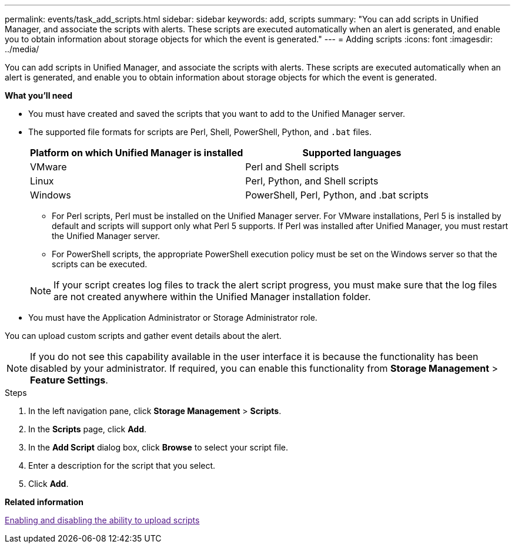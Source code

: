 ---
permalink: events/task_add_scripts.html
sidebar: sidebar
keywords: add, scripts
summary: "You can add scripts in Unified Manager, and associate the scripts with alerts. These scripts are executed automatically when an alert is generated, and enable you to obtain information about storage objects for which the event is generated."
---
= Adding scripts
:icons: font
:imagesdir: ../media/

[.lead]
You can add scripts in Unified Manager, and associate the scripts with alerts. These scripts are executed automatically when an alert is generated, and enable you to obtain information about storage objects for which the event is generated.

*What you'll need*

* You must have created and saved the scripts that you want to add to the Unified Manager server.
* The supported file formats for scripts are Perl, Shell, PowerShell, Python, and `.bat` files.
+
[options="header"]
|===
| Platform on which Unified Manager is installed| Supported languages
a|
VMware
a|
Perl and Shell scripts
a|
Linux
a|
Perl, Python, and Shell scripts
a|
Windows
a|
PowerShell, Perl, Python, and .bat scripts
|===

 ** For Perl scripts, Perl must be installed on the Unified Manager server. For VMware installations, Perl 5 is installed by default and scripts will support only what Perl 5 supports. If Perl was installed after Unified Manager, you must restart the Unified Manager server.
 ** For PowerShell scripts, the appropriate PowerShell execution policy must be set on the Windows server so that the scripts can be executed.

+
[NOTE]
====
If your script creates log files to track the alert script progress, you must make sure that the log files are not created anywhere within the Unified Manager installation folder.
====

* You must have the Application Administrator or Storage Administrator role.

You can upload custom scripts and gather event details about the alert.

[NOTE]
====
If you do not see this capability available in the user interface it is because the functionality has been disabled by your administrator. If required, you can enable this functionality from *Storage Management* > *Feature Settings*.
====

.Steps

. In the left navigation pane, click *Storage Management* > *Scripts*.
. In the *Scripts* page, click *Add*.
. In the *Add Script* dialog box, click *Browse* to select your script file.
. Enter a description for the script that you select.
. Click *Add*.

*Related information*

link:[Enabling and disabling the ability to upload scripts]
